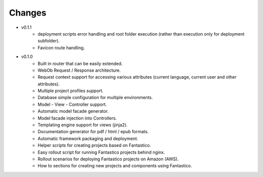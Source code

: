 Changes
=======

* v0.1.1
   * deployment scripts error handling and root folder execution (rather than execution only for deployment subfolder).
   * Favicon route handling.

* v0.1.0
   * Built in router that can be easily extended.
   * WebOb Request / Response architecture.
   * Request context support for accessing various attributes (current language, current user and other attributes).
   * Multiple project profiles support.
   * Database simple configuration for multiple environments.  
   * Model - View - Controller support.
   * Automatic model facade generator.
   * Model facade injection into Controllers.   
   * Templating engine support for views (jinja2).
   * Documentation generator for pdf / html / epub formats.
   * Automatic framework packaging and deployment.
   * Helper scripts for creating projects based on Fantastico.
   * Easy rollout script for running Fantastico projects behind nginx.
   * Rollout scenarios for deploying Fantastico projects on Amazon (AWS).
   * How to sections for creating new projects and components using Fantastico.